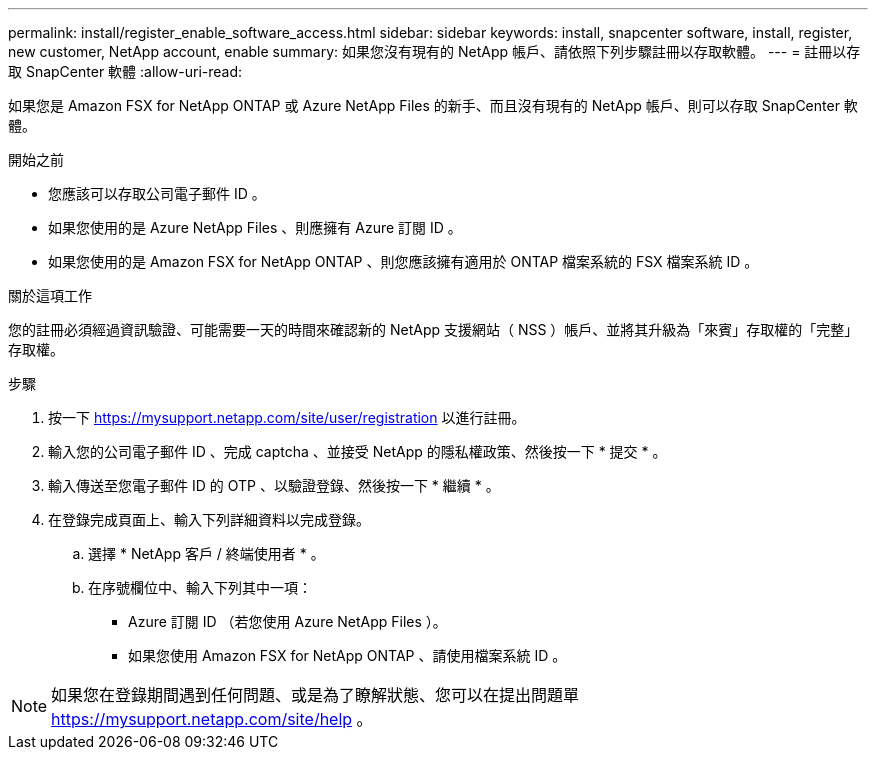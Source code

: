 ---
permalink: install/register_enable_software_access.html 
sidebar: sidebar 
keywords: install, snapcenter software, install, register, new customer, NetApp account, enable 
summary: 如果您沒有現有的 NetApp 帳戶、請依照下列步驟註冊以存取軟體。 
---
= 註冊以存取 SnapCenter 軟體
:allow-uri-read: 


[role="lead"]
如果您是 Amazon FSX for NetApp ONTAP 或 Azure NetApp Files 的新手、而且沒有現有的 NetApp 帳戶、則可以存取 SnapCenter 軟體。

.開始之前
* 您應該可以存取公司電子郵件 ID 。
* 如果您使用的是 Azure NetApp Files 、則應擁有 Azure 訂閱 ID 。
* 如果您使用的是 Amazon FSX for NetApp ONTAP 、則您應該擁有適用於 ONTAP 檔案系統的 FSX 檔案系統 ID 。


.關於這項工作
您的註冊必須經過資訊驗證、可能需要一天的時間來確認新的 NetApp 支援網站（ NSS ）帳戶、並將其升級為「來賓」存取權的「完整」存取權。

.步驟
. 按一下 https://mysupport.netapp.com/site/user/registration[] 以進行註冊。
. 輸入您的公司電子郵件 ID 、完成 captcha 、並接受 NetApp 的隱私權政策、然後按一下 * 提交 * 。
. 輸入傳送至您電子郵件 ID 的 OTP 、以驗證登錄、然後按一下 * 繼續 * 。
. 在登錄完成頁面上、輸入下列詳細資料以完成登錄。
+
.. 選擇 * NetApp 客戶 / 終端使用者 * 。
.. 在序號欄位中、輸入下列其中一項：
+
*** Azure 訂閱 ID （若您使用 Azure NetApp Files ）。
*** 如果您使用 Amazon FSX for NetApp ONTAP 、請使用檔案系統 ID 。







NOTE: 如果您在登錄期間遇到任何問題、或是為了瞭解狀態、您可以在提出問題單 https://mysupport.netapp.com/site/help[] 。
